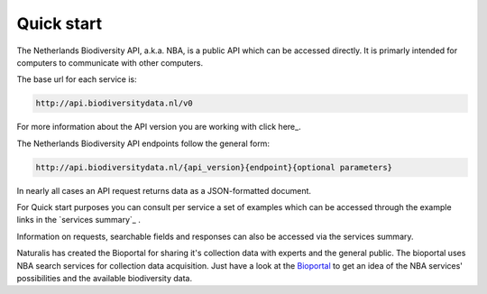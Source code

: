 -----------
Quick start
-----------

The Netherlands Biodiversity API, a.k.a. NBA, is a public API which can be accessed directly. It is primarly intended for computers to communicate with other computers.

The base url for each service is: 

.. code:: html

  http://api.biodiversitydata.nl/v0
  
For more information about the API version you are working with click here_. 

The Netherlands Biodiversity API endpoints follow the general form:

.. code:: html

  http://api.biodiversitydata.nl/{api_version}{endpoint}{optional parameters}

In nearly all cases an API request returns data as a JSON-formatted document. 


For Quick start purposes you can consult per service a set of examples which can be accessed through the example links in the `services summary`_ . 

Information on requests, searchable fields and responses can also be accessed via the services summary. 

Naturalis has created the Bioportal for sharing it's collection data with experts and the general public. The bioportal uses NBA search services for collection data acquisition. Just have a look at the `Bioportal`_ to get an idea of the NBA services' possibilities and the available biodiversity data.

.. _Bioportal : http://bioportal.naturalis.nl/?language=en&back


